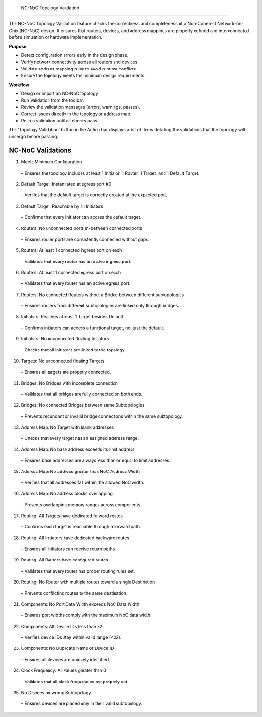  NC-NoC Topology Validation
====================================================

The NC-NoC Topology Validation feature checks the correctness and completeness of a Non-Coherent Network-on-Chip (NC-NoC) design. It ensures that routers, devices, and address mappings are properly defined and interconnected before simulation or hardware implementation.

**Purpose**

- Detect configuration errors early in the design phase.

- Verify network connectivity across all routers and devices.

- Validate address mapping rules to avoid runtime conflicts.

- Ensure the topology meets the minimum design requirements.

**Workflow**

- Design or import an NC-NoC topology.

- Run Validation from the toolbar.

- Review the validation messages (errors, warnings, passes).

- Correct issues directly in the topology or address map.

- Re-run validation until all checks pass.


The ‘Topology Validation’ button in the Action bar displays a list of items detailing the validations that the topology will undergo before passing. 

NC-NoC Validations
--------------------------------------------------

1. Meets Minimum Configuration

  – Ensures the topology includes at least 1 Initiator, 1 Router, 1 Target, and 1 Default Target.

2. Default Target: Instantiated at egress port #0
 
  – Verifies that the default target is correctly created at the expected port.

3. Default Target: Reachable by all Initiators

  – Confirms that every Initiator can access the default target.

4. Routers: No unconnected ports in-between connected ports 

  – Ensures router ports are consistently connected without gaps.

5. Routers: At least 1 connected ingress port on each

  – Validates that every router has an active ingress port.

6. Routers: At least 1 connected egress port on each 

  – Validates that every router has an active egress port.

7. Routers: No connected Routers without a Bridge between different subtopologies 

  – Ensures routers from different subtopologies are linked only through bridges.

8. Initiators: Reaches at least 1 Target besides Default 
  
  – Confirms initiators can access a functional target, not just the default.

9. Initiators: No unconnected floating Initiators 

  – Checks that all initiators are linked to the topology.

10. Targets: No unconnected floating Targets 

  – Ensures all targets are properly connected.

11. Bridges: No Bridges with incomplete connection 

  – Validates that all bridges are fully connected on both ends.

12. Bridges: No connected Bridges between same Subtopologies 

  – Prevents redundant or invalid bridge connections within the same subtopology.

13. Address Map: No Target with blank addresses 

  – Checks that every target has an assigned address range.

14. Address Map: No base address exceeds its limit address 

  – Ensures base addresses are always less than or equal to limit addresses.

15. Address Map: No address greater than NoC Address Width 
  
  – Verifies that all addresses fall within the allowed NoC width.

16. Address Map: No address blocks overlapping 

  – Prevents overlapping memory ranges across components.

17. Routing: All Targets have dedicated forward routes 

  – Confirms each target is reachable through a forward path.

18. Routing: All Initiators have dedicated backward routes 

  – Ensures all initiators can receive return paths.

19. Routing: All Routers have configured routes 
  
  – Validates that every router has proper routing rules set.

20. Routing: No Router with multiple routes toward a single Destination 

  – Prevents conflicting routes to the same destination.

21. Components: No Port Data Width exceeds NoC Data Width 

  – Ensures port widths comply with the maximum NoC data width.

22. Components: All Device IDs less than 32 

  – Verifies device IDs stay within valid range (<32).

23. Components: No Duplicate Name or Device ID 

  – Ensures all devices are uniquely identified.

24. Clock Frequency: All values greater than 0 

  – Validates that all clock frequencies are properly set.

35. No Devices on wrong Subtopology 

  – Ensures devices are placed only in their valid subtopology.



.. image:: images/ncnoc_topology_validation.png
  :alt: ncnoc_topology_validation
  :align: center


